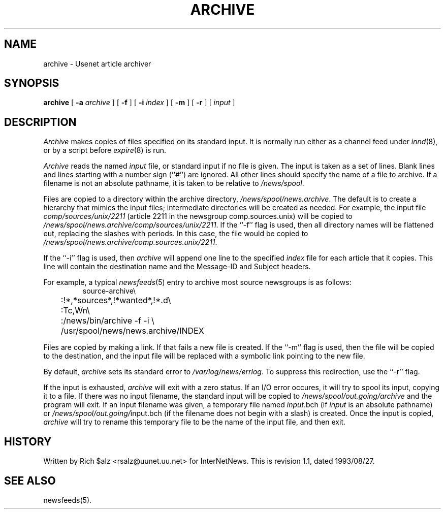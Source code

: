 .\" $Revision: 1.1 $
.TH ARCHIVE 8
.SH NAME
archive \- Usenet article archiver
.SH SYNOPSIS
.B archive
[
.BI \-a " archive"
]
[
.B \-f
]
[
.BI \-i " index"
]
[
.B \-m
]
[
.B \-r
]
[
.I input
]
.SH DESCRIPTION
.I Archive
makes copies of files specified on its standard input.
It is normally run either as a channel feed under
.IR innd (8),
or by a script before
.IR expire (8)
is run.
.PP
.I Archive
reads the named
.I input
file, or standard input if no file is given.
The input is taken as a set of lines.
Blank lines and lines starting with a number sign (``#'') are ignored.
All other lines should specify the name of a file to archive.
If a filename is not an absolute pathname, it is taken to be relative to
.\" =()<.IR @<_PATH_SPOOL>@ .>()=
.IR /news/spool .
.PP
Files are copied to a directory within the archive directory,
.\" =()<.IR @<_PATH_ARCHIVEDIR>@ .>()=
.IR /news/spool/news.archive .
The default is to create a hierarchy that mimics the input files;
intermediate directories will be created as needed.
For example, the input file
.I comp/sources/unix/2211
(article 2211 in the newsgroup comp.sources.unix) will be copied to
.\" =()<.IR @<_PATH_ARCHIVEDIR>@/comp/sources/unix/2211 .>()=
.IR /news/spool/news.archive/comp/sources/unix/2211 .
If the ``\-f'' flag is used, then all directory names will be
flattened out, replacing the slashes with periods.
In this case, the file would be copied to
.\" =()<.IR @<_PATH_ARCHIVEDIR>@/comp.sources.unix/2211 .>()=
.IR /news/spool/news.archive/comp.sources.unix/2211 .
.PP
If the ``\-i'' flag is used, then
.I archive
will append one line to the specified
.I index
file for each article that it copies.
This line will contain the destination name and the Message-ID and
Subject headers.
.PP
For example, a typical
.IR newsfeeds (5)
entry to archive most source newsgroups is as follows:
.RS
.nf
.\" =()<.ds R$ @<_PATH_NEWSBIN>@>()=
.ds R$ /news/bin
source-archive\e
	:!*,*sources*,!*wanted*,!*.d\e
	:Tc,Wn\e
	:\*(R$/archive \-f \-i \e
	    /usr/spool/news/news.archive/INDEX
.fi
.RE
.PP
Files are copied by making a link.
If that fails a new file is created.
.\" =()<.ie '@<HAVE_SYMLINK>@'DO' \{\>()=
.ie 'DO'DO' \{\
If the ``\-m'' flag is used, then the file will be copied to the
destination, and the input file will be replaced with a symbolic
link pointing to the new file.\}
.el \{\
The ``\-m'' flag is ignored.\}
.PP
By default,
.I archive
sets its standard error to
.\" =()<.IR @<_PATH_ERRLOG>@ .>()=
.IR /var/log/news/errlog .
To suppress this redirection, use the ``\-r'' flag.
.PP
If the input is exhausted,
.I archive
will exit with a zero status.
If an I/O error occures, it will try to spool its input, copying it to a file.
If there was no input filename, the standard input will be copied to
.\" =()<.I @<_PATH_BATCHDIR>@/archive>()=
.I /news/spool/out.going/archive
and the program will exit.
If an input filename was given, a temporary file named
.IR input .bch
(if
.I input
is an absolute pathname)
or
.\" =()<.IR @<_PATH_BATCHDIR>@/ input.bch>()=
.IR /news/spool/out.going/ input.bch
(if the filename does not begin with a slash) is created.
Once the input is copied,
.I archive
will try to rename this temporary file to be the name of the input file,
and then exit.
.SH HISTORY
Written by Rich $alz <rsalz@uunet.uu.net> for InterNetNews.
.de R$
This is revision \\$3, dated \\$4.
..
.R$ $Id: archive.8,v 1.1 1993/08/27 02:46:02 alm Exp $
.SH "SEE ALSO"
newsfeeds(5).
